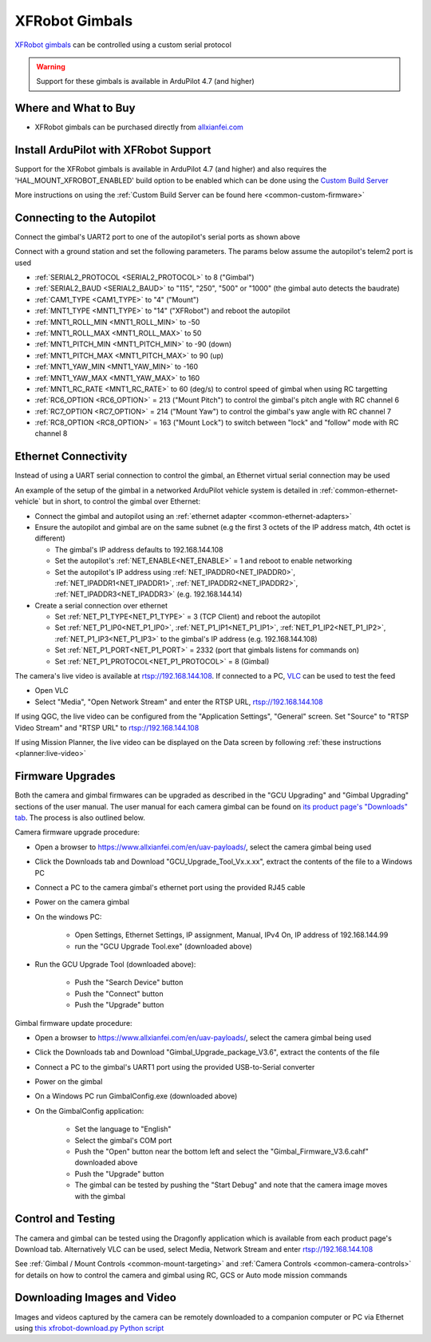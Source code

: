 .. _common-xfrobot-gimbal:

===============
XFRobot Gimbals
===============

`XFRobot gimbals <https://www.allxianfei.com/en/uav-payloads/>`__ can be controlled using a custom serial protocol

.. image:: ../../../images/xfrobot-gimbal.png
    :target: https://www.allxianfei.com/en/uav-payloads/

.. warning::

    Support for these gimbals is available in ArduPilot 4.7 (and higher)

Where and What to Buy
---------------------

- XFRobot gimbals can be purchased directly from `allxianfei.com <https://www.allxianfei.com/en/uav-payloads/>`__

Install ArduPilot with XFRobot Support
--------------------------------------

Support for the XFRobot gimbals is available in ArduPilot 4.7 (and higher) and also requires the 'HAL_MOUNT_XFROBOT_ENABLED' build option to be enabled which can be done using the `Custom Build Server <https://custom.ardupilot.org/add_build>`__

.. image:: ../../../images/xfrobot-custom-build-server.png
    :target: ../_images/xfrobot-custom-build-server.png
    :width: 450px

More instructions on using the :ref:`Custom Build Server can be found here <common-custom-firmware>`

Connecting to the Autopilot
---------------------------

.. image:: ../../../images/xfrobot-autopilot-serial.png
    :target: ../_images/xfrobot-autopilot-serial.png
    :width: 450px

Connect the gimbal's UART2 port to one of the autopilot's serial ports as shown above

Connect with a ground station and set the following parameters.  The params below assume the autopilot's telem2 port is used

- :ref:`SERIAL2_PROTOCOL <SERIAL2_PROTOCOL>` to 8 ("Gimbal")
- :ref:`SERIAL2_BAUD <SERIAL2_BAUD>` to "115", "250", "500" or "1000" (the gimbal auto detects the baudrate)
- :ref:`CAM1_TYPE <CAM1_TYPE>` to "4" ("Mount")
- :ref:`MNT1_TYPE <MNT1_TYPE>` to "14" ("XFRobot") and reboot the autopilot
- :ref:`MNT1_ROLL_MIN <MNT1_ROLL_MIN>` to -50
- :ref:`MNT1_ROLL_MAX <MNT1_ROLL_MAX>` to 50
- :ref:`MNT1_PITCH_MIN <MNT1_PITCH_MIN>` to -90 (down)
- :ref:`MNT1_PITCH_MAX <MNT1_PITCH_MAX>` to 90 (up)
- :ref:`MNT1_YAW_MIN <MNT1_YAW_MIN>` to -160
- :ref:`MNT1_YAW_MAX <MNT1_YAW_MAX>` to 160
- :ref:`MNT1_RC_RATE <MNT1_RC_RATE>` to 60 (deg/s) to control speed of gimbal when using RC targetting
- :ref:`RC6_OPTION <RC6_OPTION>` = 213 ("Mount Pitch") to control the gimbal's pitch angle with RC channel 6
- :ref:`RC7_OPTION <RC7_OPTION>` = 214 ("Mount Yaw") to control the gimbal's yaw angle with RC channel 7
- :ref:`RC8_OPTION <RC8_OPTION>` = 163 ("Mount Lock") to switch between "lock" and "follow" mode with RC channel 8

Ethernet Connectivity
---------------------

Instead of using a UART serial connection to control the gimbal, an Ethernet virtual serial connection may be used

.. image:: ../../../images/xfrobot-autopilot-ethernet.png
    :target: ../_images/xfrobot-autopilot-ethernet.png
    :width: 450px

An example of the setup of the gimbal in a networked ArduPilot vehicle system is detailed in :ref:`common-ethernet-vehicle` but in short, to control the gimbal over Ethernet:

- Connect the gimbal and autopilot using an :ref:`ethernet adapter <common-ethernet-adapters>`
- Ensure the autopilot and gimbal are on the same subnet (e.g the first 3 octets of the IP address match, 4th octet is different)

  - The gimbal's IP address defaults to 192.168.144.108
  - Set the autopilot's :ref:`NET_ENABLE<NET_ENABLE>` = 1 and reboot to enable networking
  - Set the autopilot's IP address using :ref:`NET_IPADDR0<NET_IPADDR0>`, :ref:`NET_IPADDR1<NET_IPADDR1>`, :ref:`NET_IPADDR2<NET_IPADDR2>`, :ref:`NET_IPADDR3<NET_IPADDR3>` (e.g. 192.168.144.14)
- Create a serial connection over ethernet

  - Set :ref:`NET_P1_TYPE<NET_P1_TYPE>` = 3 (TCP Client) and reboot the autopilot
  - Set :ref:`NET_P1_IP0<NET_P1_IP0>`, :ref:`NET_P1_IP1<NET_P1_IP1>`, :ref:`NET_P1_IP2<NET_P1_IP2>`, :ref:`NET_P1_IP3<NET_P1_IP3>` to the gimbal's IP address (e.g. 192.168.144.108)
  - Set :ref:`NET_P1_PORT<NET_P1_PORT>` = 2332 (port that gimbals listens for commands on)
  - Set :ref:`NET_P1_PROTOCOL<NET_P1_PROTOCOL>` = 8 (Gimbal)

The camera's live video is available at rtsp://192.168.144.108.  If connected to a PC, `VLC <https://www.videolan.org/>`__ can be used to test the feed

- Open VLC
- Select "Media", "Open Network Stream" and enter the RTSP URL, rtsp://192.168.144.108

If using QGC, the live video can be configured from the "Application Settings", "General" screen.  Set "Source" to "RTSP Video Stream" and "RTSP URL" to rtsp://192.168.144.108

If using Mission Planner, the live video can be displayed on the Data screen by following :ref:`these instructions <planner:live-video>`

Firmware Upgrades
-----------------

Both the camera and gimbal firmwares can be upgraded as described in the "GCU Upgrading" and "Gimbal Upgrading" sections of the user manual.  The user manual for each camera gimbal can be found on `its product page's "Downloads" tab <https://www.allxianfei.com/en/uav-payloads/>`__.  The process is also outlined below.

Camera firmware upgrade procedure:

- Open a browser to https://www.allxianfei.com/en/uav-payloads/, select the camera gimbal being used
- Click the Downloads tab and Download "GCU_Upgrade_Tool_Vx.x.xx", extract the contents of the file to a Windows PC
- Connect a PC to the camera gimbal's ethernet port using the provided RJ45 cable
- Power on the camera gimbal
- On the windows PC:

    - Open Settings, Ethernet Settings, IP assignment, Manual, IPv4 On, IP address of 192.168.144.99
    - run the "GCU Upgrade Tool.exe" (downloaded above)
- Run the GCU Upgrade Tool (downloaded above):

    - Push the "Search Device" button
    - Push the "Connect" button
    - Push the "Upgrade" button

.. image:: ../../../images/xfrobot-camera-firmware-update.png
    :target: ../_images/xfrobot-camera-firmware-update.png

Gimbal firmware update procedure:

- Open a browser to https://www.allxianfei.com/en/uav-payloads/, select the camera gimbal being used
- Click the Downloads tab and Download "Gimbal_Upgrade_package_V3.6", extract the contents of the file
- Connect a PC to the gimbal's UART1 port using the provided USB-to-Serial converter
- Power on the gimbal
- On a Windows PC run GimbalConfig.exe (downloaded above)
- On the GimbalConfig application:

    - Set the language to "English"
    - Select the gimbal's COM port
    - Push the "Open" button near the bottom left and select the "Gimbal_Firmware_V3.6.cahf" downloaded above
    - Push the "Upgrade" button
    - The gimbal can be tested by pushing the "Start Debug" and note that the camera image moves with the gimbal

.. image:: ../../../images/xfrobot-gimbal-firmware-update.png
    :target: ../_images/xfrobot-gimbal-firmware-update.png
    :width: 450px

Control and Testing
-------------------

The camera and gimbal can be tested using the Dragonfly application which is available from each product page's Download tab.  Alternatively VLC can be used, select Media, Network Stream and enter rtsp://192.168.144.108

See :ref:`Gimbal / Mount Controls <common-mount-targeting>` and :ref:`Camera Controls <common-camera-controls>`  for details on how to control the camera and gimbal using RC, GCS or Auto mode mission commands

Downloading Images and Video
----------------------------

Images and videos captured by the camera can be remotely downloaded to a companion computer or PC via Ethernet using `this xfrobot-download.py Python script <https://github.com/ArduPilot/ardupilot/blob/master/Tools/cameras_gimbals/xfrobot-download/xfrobot-download.py>`__
